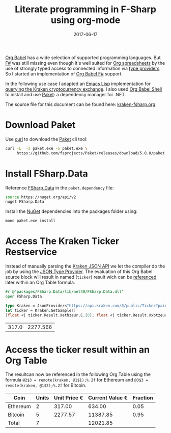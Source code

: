 #+TITLE: Literate programming in F-Sharp using org-mode
#+DESCRIPTION: Use fsharp-babel in your Org spreadsheet
#+DATE: 2017-06-17
#+SLUG: literate-programming-in-fsharp

[[http://orgmode.org/worg/org-contrib/babel/languages.html][Org Babel]] has a wide selection of supported programming languages.
But [[http://fsharp.org/][F#]] was still missing even though it's well suited for [[http://orgmode.org/worg/org-tutorials/org-spreadsheet-intro.html][Org
spreadsheets]] by the use of strongly typed access to connected
information via [[https://docs.microsoft.com/en-us/dotnet/fsharp/tutorials/type-providers/][type providers]]. So I started an implementation of [[https://github.com/juergenhoetzel/ob-fsharp][Org
Babel F#]] support.


In the following use case I adapted an [[https://www.gnu.org/software/emacs/manual/eintr.html][Emacs Lisp]] implementation for
[[https://vxlabs.com/2017/06/03/querying-restful-webservices-into-emacs-orgmode-tables/][querying the Kraken cryptocurrency exchange]]. I also used [[http://orgmode.org/cgit.cgi/org-mode.git/plain/lisp/ob-shell.el][Org Babel
Shell]] to install and use [[https://fsprojects.github.io/Paket/][Paket]]: a dependency manager for .NET.

The source file for this document can be found here: [[https://raw.githubusercontent.com/juergenhoetzel/blog.hoetzel.info/master/content/post/kraken-fsharp.org][kraken-fsharp.org]]

* Download Paket

Use [[https://curl.haxx.se/][curl]] to download the [[https://fsprojects.github.io/Paket/][Paket]] cli tool:

#+BEGIN_SRC bash
  curl -L  -z paket.exe -o paket.exe \
       https://github.com/fsprojects/Paket/releases/download/5.0.0/paket.exe
#+END_SRC

#+RESULTS:

* Install FSharp.Data

Reference [[http://fsharp.github.io/FSharp.Data/][FSharp.Data]] in the =paket.dependency= file:

#+BEGIN_SRC bash :tangle paket.dependencies :eval never
source https://nuget.org/api/v2
nuget FSharp.Data
#+END_SRC

Install the [[https://www.nuget.org/][NuGet]] dependencies into the packages folder using:

#+BEGIN_SRC bash :results silent
mono paket.exe install
#+END_SRC

* Access The Kraken Ticker Restservice

Instead of manually parsing the [[https://www.kraken.com/help/api][Kraken JSON API]] we let the compiler do the job by using the
[[http://fsharp.github.io/FSharp.Data/library/JsonProvider.html][JSON Type Provider]]. The evaluation of this  Org Babel source block will result in named (=ticker=) result wich can
be [[http://orgmode.org/manual/References.html][referenced]] later within an Org Table formula.

#+NAME: kraken
#+BEGIN_SRC fsharp :exports both
#r @"packages/FSharp.Data/lib/net40/FSharp.Data.dll"
open FSharp.Data

type Kraken = JsonProvider<"https://api.kraken.com/0/public/Ticker?pair=ETHEUR,XBTEUR">
let ticker = Kraken.GetSample()
[float <| ticker.Result.Xethzeur.C.[0]; float <| ticker.Result.Xxbtzeur.C.[0]]
#+END_SRC

#+RESULTS: kraken
| 317.0 | 2277.566 |

* Access the ticker result within an Org Table

The resultcan now be referenced in the following Org Table
using the formula ~@2$3 = remote(kraken, @1$1);%.2f~ for Ethereum
and ~@3$3 = remote(kraken, @1$2);%.2f~ for Bitcoin.


|----------+-------+--------------+-----------------+----------|
| Coin     | Units | Unit Price € | Current Value € | Fraction |
|----------+-------+--------------+-----------------+----------|
| Ethereum |     2 |       317.00 |          634.00 |     0.05 |
| Bitcoin  |     5 |      2277.57 |        11387.85 |     0.95 |
|----------+-------+--------------+-----------------+----------|
| Total    |     7 |              |        12021.85 |          |
|----------+-------+--------------+-----------------+----------|
#+TBLFM: @2$3=remote(kraken, @1$1);%.2f::@2$4..@3$4=@@#$2 * @@#$3;%.2f::@2$5=@2$4/@4$4;%.2f::@3$3=remote(kraken, @1$2);%.2f::@3$5=@3$4/@4$4;%.2f::@4$2=vsum(@II..III)::@4$4=vsum(@II..III)
